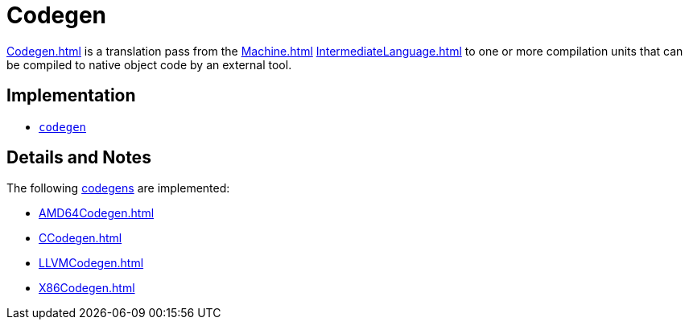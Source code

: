 = Codegen

<<Codegen#>> is a translation pass from the <<Machine#>>
<<IntermediateLanguage#>> to one or more compilation units that can be
compiled to native object code by an external tool.

== Implementation

* https://github.com/MLton/mlton/tree/master/mlton/codegen[`codegen`]

== Details and Notes

The following <<Codegen#,codegens>> are implemented:

* <<AMD64Codegen#>>
* <<CCodegen#>>
* <<LLVMCodegen#>>
* <<X86Codegen#>>
